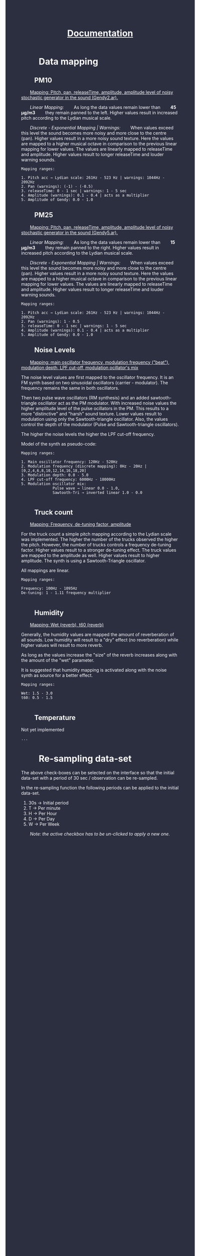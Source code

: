 #+TITLE: _Documentation_
#+HTML_HEAD: <body style="background-color:#2c2f40;margin-top:0px;margin-left:0px;">
#+HTML_HEAD: <body text="#ffffff" link="#ff0000" vlink="#ff0000" alink="#ff0000">
#+HTML_HEAD_EXTRA:<style> *{margin-left: 2em;margin-right: 2em}    ul, ol, li, a {margin: 0;} </style>


* Data mapping
** PM10

_Mapping: Pitch, pan, releaseTime, amplitude, amplitude level of noisy stochastic generator in the sound (Gendy2.ar)._

/Linear Mapping:/
As long the data values remain lower than *45 μg/m3* they remain panned to the left.  Higher values result in increased pitch according to the Lydian musical scale.

/Discrete - Exponential Mapping | Warnings:/
When values exceed this level the sound becomes more noisy and more close to the centre (pan).  Higher values result in a more noisy sound texture.  Here the values are mapped to a higher musical octave in comparison to the previous linear mapping for lower values.  The values are linearly mapped to releaseTime and amplitude.  Higher values result to longer releaseTime and louder warning sounds.

#+BEGIN_EXAMPLE
Mapping ranges:

1. Pitch acc → Lydian scale: 261Hz - 523 Hz | warnings: 1044Hz - 2092Hz
2. Pan (warnings): (-1) - (-0.5)
3. releaseTime: 0 - 1 sec | warnings: 1 - 5 sec
4. Amplitude (warnings): 0.1 - 0.4 | acts as a multiplier
5. Amplitude of Gendy: 0.0 - 1.0
#+END_EXAMPLE

** PM25

_Mapping: Pitch, pan, releaseTime, amplitude, amplitude level of noisy stochastic generator in the sound (Gendy5.ar)._

/Linear Mapping:/
As long the data values remain lower than *15 μg/m3* they remain panned to the right.  Higher values result in increased pitch according to the Lydian musical scale.

/Discrete - Exponential Mapping | Warnings:/
When values exceed this level the sound becomes more noisy and more close to the centre (pan).  Higher values result in a more noisy sound texture.  Here the values are mapped to a higher musical octave in comparison to the previous linear mapping for lower values.  The values are linearly mapped to releaseTime and amplitude.  Higher values result to longer releaseTime and louder warning sounds.
#+BEGIN_EXAMPLE
Mapping ranges:

1. Pitch acc → Lydian scale: 261Hz - 523 Hz | warnings: 1044Hz - 2092Hz
2. Pan (warnings): 1 - 0.5
3. releaseTime: 0 - 1 sec | warnings: 1 - 5 sec
4. Amplitude (warnings): 0.1 - 0.4 | acts as a multiplier
5. Amplitude of Gendy: 0.0 - 1.0
#+END_EXAMPLE

** Noise Levels

_Mapping: main oscillator frequency, modulation frequency ("beat"), modulation depth, LPF cut-off, modulation ocillator's mix_

The noise level values are first mapped to the oscillator frequency.  It is an FM synth based on two sinusoidal oscillators (carrier - modulator).  The frequency remains the same in both oscillators.

Then two pulse wave oscillators (RM synthesis) and an added sawtooth-triangle oscillator act as the PM modulator.  With increased noise values the higher amplitude level of the pulse ocillators in the PM.  This results to a more "distinctive" and "harsh" sound texture.  Lower values result to modulation using only the Sawtooth-triangle oscillator.  Also, the values control the depth of the modulator (Pulse and Sawtooth-triangle oscillators).

The higher the noise levels the higher the LPF cut-off frequency.

Model of the synth as pseudo-code:
[[./noiseSynth_model.png]]

#+BEGIN_EXAMPLE
Mapping ranges:

1. Main oscillator frequency: 120Hz - 520Hz
2. Modulation frequency (discrete mapping): 0Hz - 20Hz | [0,2,4,6,8,10,12,14,16,18,20]
3. Modulation depth: 0.0 - 5.0
4. LPF cut-off frequency: 6000Hz - 18000Hz
5. Modulation oscillator mix:
              Pulse wave → linear 0.0 - 1.0,
              Sawtooth-Tri → inverted linear 1.0 - 0.0

#+END_EXAMPLE

** Truck count

_Mapping: Frequency, de-tuning factor, amplitude_

For the truck count a simple pitch mapping according to the Lydian scale was implemented.  The higher the number of the trucks observed the higher the pitch.  However, the number of trucks controls a frequency de-tuning factor.  Higher values result to a stronger de-tuning effect.  The truck values are mapped to the amplitude as well.  Higher values result to higher amplitude.  The synth is using a Sawtooth-Triangle oscillator.

All mappings are linear.

#+BEGIN_EXAMPLE
Mapping ranges:

Frequency: 100Hz - 1095Hz
De-tuning: 1 - 1.11 frequency multiplier

#+END_EXAMPLE
** Humidity

_Mapping: Wet (reverb), t60 (reverb)_

Generally, the humidity values are mapped the amount of reverberation of all sounds.  Low humidity will result to a "dry" effect (no reverberation) while higher values will result to more reverb.

As long as the values increase the "size" of the reverb increases along with the amount of the "wet" parameter.

It is suggested that humidity mapping is activated along with the noise synth as source for a better effect.

#+BEGIN_EXAMPLE
Mapping ranges:

Wet: 1.5 - 3.0
t60: 0.5 - 1.5

#+END_EXAMPLE

** Temperature

Not yet implemented

#+BEGIN_EXAMPLE
...
#+END_EXAMPLE

* Re-sampling data-set
The above check-boxes can be selected on the interface so that the initial data-set with a period of 30 sec / observation can be re-sampled.

[[./resample_checkbox.png]]

In the re-sampling function the following periods can be applied to the initial data-set.

1. 30s → Initial period
2. T → Per minute
3. H → Per Hour
4. D → Per Day
5. W → Per Week

/Note: the active checkbox has to be un-clicked to apply a new one./
